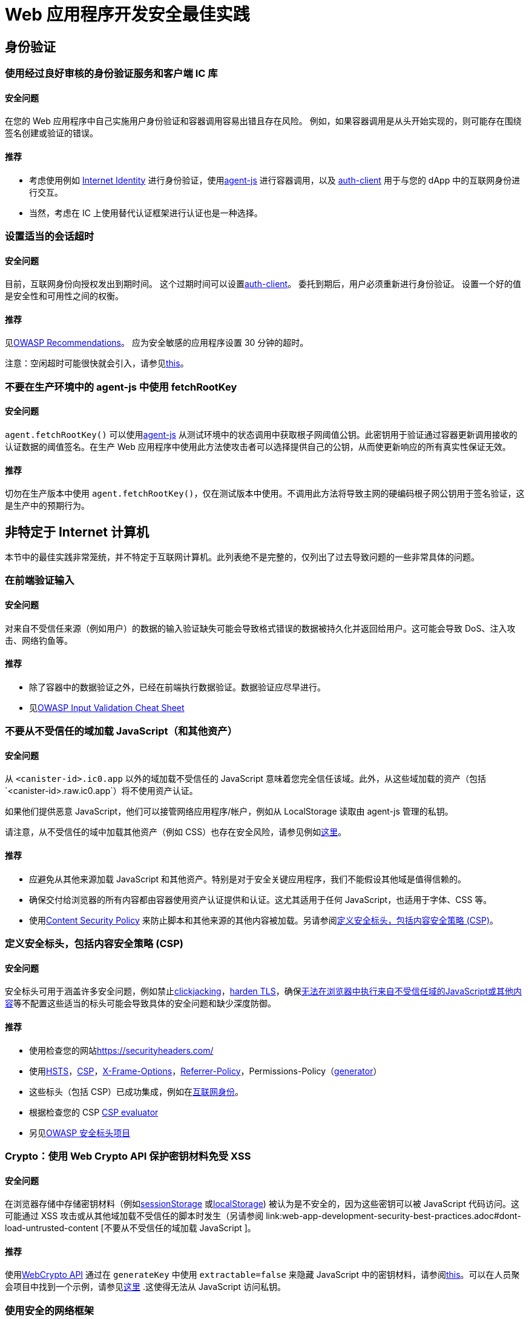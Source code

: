 = Web 应用程序开发安全最佳实践

== 身份验证

=== 使用经过良好审核的身份验证服务和客户端 IC 库

==== 安全问题

在您的 Web 应用程序中自己实施用户身份验证和容器调用容易出错且存在风险。 例如，如果容器调用是从头开始实现的，则可能存在围绕签名创建或验证的错误。

==== 推荐

- 考虑使用例如 link:https://github.com/dfinity/internet-identity[Internet Identity] 进行身份验证，使用link:https://github.com/dfinity/agent-js[agent-js] 进行容器调用，以及 link:https://github.com/dfinity/agent-js/tree/main/packages/auth-client[auth-client] 用于与您的 dApp 中的互联网身份进行交互。
- 当然，考虑在 IC 上使用替代认证框架进行认证也是一种选择。

=== 设置适当的会话超时

==== 安全问题

目前，互联网身份向授权发出到期时间。 这个过期时间可以设置link:https://github.com/dfinity/agent-js/tree/main/packages/auth-client[auth-client]。 委托到期后，用户必须重新进行身份验证。 设置一个好的值是安全性和可用性之间的权衡。

==== 推荐

见link:https://cheatsheetseries.owasp.org/cheatsheets/Session_Management_Cheat_Sheet.html#session-expiration[OWASP Recommendations]。 应为安全敏感的应用程序设置 30 分钟的超时。

注意：空闲超时可能很快就会引入，请参见link:https://forum.dfinity.org/t/authclient-update-idle-timeouts/10464[this]。

=== 不要在生产环境中的 agent-js 中使用 fetchRootKey

==== 安全问题

`agent.fetchRootKey()` 可以使用link:https://github.com/dfinity/agent-js[agent-js] 从测试环境中的状态调用中​​获取根子网阈值公钥。此密钥用于验证通过容器更新调用接收的认证数据的阈值签名。在生产 Web 应用程序中使用此方法使攻击者可以选择提供自己的公钥，从而使更新响应的所有真实性保证无效。

==== 推荐

切勿在生产版本中使用 `agent.fetchRootKey()`，仅在测试版本中使用。不调用此方法将导致主网的硬编码根子网公钥用于签名验证，这是生产中的预期行为。

== 非特定于 Internet 计算机

本节中的最佳实践非常笼统，并不特定于互联网计算机。此列表绝不是完整的，仅列出了过去导致问题的一些非常具体的问题。

=== 在前端验证输入

==== 安全问题

对来自不受信任来源（例如用户）的数据的输入验证缺失可能会导致格式错误的数据被持久化并返回给用户。这可能会导致 DoS、注入攻击、网络钓鱼等。

==== 推荐

- 除了容器中的数据验证之外，已经在前端执行数据验证。数据验证应尽早进行。
- 见link:https://cheatsheetseries.owasp.org/cheatsheets/Input_Validation_Cheat_Sheet.html#goals-of-input-validation[OWASP Input Validation Cheat Sheet]

[[dont-load-untrusted-content]]
=== 不要从不受信任的域加载 JavaScript（和其他资产）

==== 安全问题

从 `<canister-id>.ic0.app` 以外的域加载不受信任的 JavaScript 意味着您完全信任该域。此外，从这些域加载的资产（包括`<canister-id>.raw.ic0.app`）将不使用资产认证。

如果他们提供恶意 JavaScript，他们可以接管网络应用程序/帐户，例如从 LocalStorage 读取由 agent-js 管理的私钥。

请注意，从不受信任的域中加载其他资产（例如 CSS）也存在安全风险，请参见例如link:https://xsleaks.dev/docs/attacks/css-injection/[这里]。

==== 推荐

- 应避免从其他来源加载 JavaScript 和其他资产。特别是对于安全关键应用程序，我们不能假设其他域是值得信赖的。
- 确保交付给浏览器的所有内容都由容器使用资产认证提供和认证。这尤其适用于任何 JavaScript，也适用于字体、CSS 等。
- 使用link:https://developer.mozilla.org/en-US/docs/Web/HTTP/CSP[Content Security Policy] 来防止脚本和其他来源的其他内容被加载。另请参阅link:web-app-development-security-best-practices.adoc#define-security-headers[定义安全标头，包括内容安全策略 (CSP)]。

[[定义安全标头]]
=== 定义安全标头，包括内容安全策略 (CSP)

==== 安全问题

安全标头可用于涵盖许多安全问题，例如禁止link:https://owasp.org/www-community/attacks/Clickjacking[clickjacking]，link:https://cheatsheetseries.owasp.org/cheatsheets/HTTP_Strict_Transport_Security_Cheat_Sheet.html[harden TLS]，确保link:https://developer.mozilla.org/en-US/docs/Web/HTTP/Headers/Content-Security-Policy/script-src[无法在浏览器中执行来自不受信任域的JavaScript或其他内容]等不配置这些适当的标头可能会导致具体的安全问题和缺少深度防御。

==== 推荐

- 使用检查您的网站link:https://securityheaders.com/[https://securityheaders.com/]
- 使用link:https://cheatsheetseries.owasp.org/cheatsheets/HTTP_Strict_Transport_Security_Cheat_Sheet.html[HSTS]，link:https://developer.mozilla.org/en-US/docs/Web/HTTP/CSP[CSP]，link:https://developer.mozilla.org/en-US/docs/Web/HTTP/Headers/X-Frame-Options[X-Frame-Options]，link:https://developer.mozilla.org/en-US/docs/Web/HTTP/Headers/Referrer-Policy[Referrer-Policy]，Permissions-Policy（link:https://www.permissionspolicy.com/[generator]）
- 这些标头（包括 CSP）已成功集成，例如在link:https://github.com/dfinity/internet-identity[互联网身份]。
- 根据检查您的 CSP link:https://csp-evaluator.withgoogle.com/[CSP evaluator]
- 另见link:https://owasp.org/www-project-secure-headers/[OWASP 安全标头项目]

=== Crypto：使用 Web Crypto API 保护密钥材料免受 XSS

==== 安全问题

在浏览器存储中存储密钥材料（例如link:https://developer.mozilla.org/en-US/docs/Web/API/Web_Storage_API[sessionStorage] 或link:https://developer.mozilla.org/en-US/docs/Web/API/Web_Storage_API[localStorage]) 被认为是不安全的，因为这些密钥可以被 JavaScript 代码访问。这可能通过 XSS 攻击或从其他域加载不受信任的脚本时发生（另请参阅    link:web-app-development-security-best-practices.adoc#dont-load-untrusted-content [不要从不受信任的域加载 JavaScript ]。

==== 推荐

使用link:https://developer.mozilla.org/en-US/docs/Web/API/Web_Crypto_API[WebCrypto API] 通过在 `generateKey` 中使用 `extractable=false` 来隐藏 JavaScript 中的密钥材料，请参阅link:https://developer.mozilla.org/en-US/docs/Web/API/SubtleCrypto/generateKey[this]。可以在人员聚会项目中找到一个示例，请参见link:https://github.com/dfinity/people-parties/blob/06208183a2679189d02bc5e64dcbd71c5f5dfbed/frontend/src/services/auth.ts#L111-L120[这里] .这使得无法从 JavaScript 访问私钥。

=== 使用安全的网络框架

==== 安全问题

现代 Web 框架使诸如 XSS 之类的攻击变得非常困难，因为它们可以安全地逃避/清理网页上呈现的任何潜在用户提供的数据。不使用这样的框架是有风险的，因为很难避免像 XSS 这样的攻击。

==== 推荐

- 使用具有安全模板机制的 Web 框架，例如link:https://github.com/dfinity/nns-dapplink:https://svelte.dev/[Svelte] 以避免 XSS。这用于例如在 [NNS dApp] 项目中。
- 不要使用框架的不安全功能，例如link:https://svelte.dev/docs#template-syntax-html[@html in Svelte]。

=== 确保注销有效

==== 安全问题

如果用户的注销操作无效，这可能会导致帐户接管，例如如果使用共享或公共设备。

==== 推荐

- 清除所有会话数据（特别是link:https://developer.mozilla.org/en-US/docs/Web/API/Window/sessionStorage[sessionStorage] 和link:https://developer.mozilla.org/en-US/docs/Web/API/Window/localStorage[localStorage]），清除link:https://developer.mozilla.org/en-US/docs/Web/API/IndexedDB_API[IndexedDB]等注销。
- 如果在一个选项卡中触发注销，请确保其他显示相同来源的浏览器选项卡也被注销。这不会在使用 agent-js 时自动发生，因为 agent-js 在初始化后会将私钥保存在内存中。

=== 使用提示警告用户任何安全关键操作，让用户明确确认

==== 安全问题

如果不是这种情况，用户可能会不小心执行一些敏感操作。

==== 推荐

- 向用户显示带有安全警告的提示，描述操作的确切后果，并让他们明确确认。
- 对于安全性要求高的应用程序，考虑使用事务批准，即使用例如一个 WebAuthn 设备，让用户确认某些关键操作或交易。这是推荐的，例如涉及代币或循环（燃料费）转账时。例如，使用硬件钱包link:https://github.com/dfinity/nns-dapp[NNS dApp] 实现了这一点。